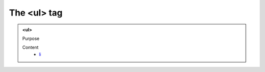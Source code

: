 ============
The <ul> tag
============
   
.. admonition:: <ul>
   
   Purpose


   Content
      - `li <li.html>`__
